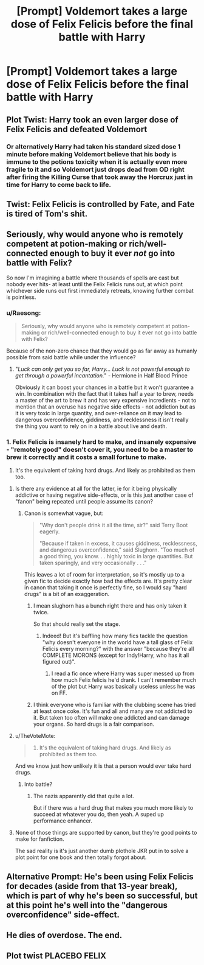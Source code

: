 #+TITLE: [Prompt] Voldemort takes a large dose of Felix Felicis before the final battle with Harry

* [Prompt] Voldemort takes a large dose of Felix Felicis before the final battle with Harry
:PROPERTIES:
:Score: 35
:DateUnix: 1600634132.0
:DateShort: 2020-Sep-21
:FlairText: Prompt
:END:

** Plot Twist: Harry took an even larger dose of Felix Felicis and defeated Voldemort
:PROPERTIES:
:Author: Amber_Sun14
:Score: 48
:DateUnix: 1600635286.0
:DateShort: 2020-Sep-21
:END:

*** Or alternatively Harry had taken his standard sized dose 1 minute before making Voldemort believe that his body is immune to the potions toxicity when it is actually even more fragile to it and so Voldemort just drops dead from OD right after firing the Killing Curse that took away the Horcrux just in time for Harry to come back to life.
:PROPERTIES:
:Author: JOKERRule
:Score: 25
:DateUnix: 1600639092.0
:DateShort: 2020-Sep-21
:END:


** Twist: Felix Felicis is controlled by Fate, and Fate is tired of Tom's shit.
:PROPERTIES:
:Author: streakermaximus
:Score: 37
:DateUnix: 1600637214.0
:DateShort: 2020-Sep-21
:END:


** Seriously, why would anyone who is remotely competent at potion-making or rich/well-connected enough to buy it ever /not/ go into battle with Felix?

So now I'm imagining a battle where thousands of spells are cast but nobody ever hits- at least until the Felix Felicis runs out, at which point whichever side runs out first immediately retreats, knowing further combat is pointless.
:PROPERTIES:
:Author: AntonBrakhage
:Score: 19
:DateUnix: 1600647493.0
:DateShort: 2020-Sep-21
:END:

*** u/Raesong:
#+begin_quote
  Seriously, why would anyone who is remotely competent at potion-making or rich/well-connected enough to buy it ever not go into battle with Felix?
#+end_quote

Because of the non-zero chance that they would go as far away as humanly possible from said battle while under the influence?
:PROPERTIES:
:Author: Raesong
:Score: 20
:DateUnix: 1600648440.0
:DateShort: 2020-Sep-21
:END:

**** "/Luck can only get you so far, Harry... Luck is not powerful enough to get through a powerful incantation./" - Hermione in Half Blood Prince

Obviously it can boost your chances in a battle but it won't guarantee a win. In combination with the fact that it takes half a year to brew, needs a master of the art to brew it and has very expensive incredients - not to mention that an overuse has negative side effects - not addiction but as it is very toxic in large quantity, and over-reliance on it may lead to dangerous overconfidence, giddiness, and recklessness it isn't really the thing you want to rely on in a battle about live and death.
:PROPERTIES:
:Author: Serena_Sers
:Score: 10
:DateUnix: 1600659247.0
:DateShort: 2020-Sep-21
:END:


*** 1. Felix Felicis is insanely hard to make, and insanely expensive - "remotely good" doesn't cover it, you need to be a master to brew it correctly and it costs a small fortune to make.

2. It's the equivalent of taking hard drugs. And likely as prohibited as them too.
:PROPERTIES:
:Author: Uncommonality
:Score: 6
:DateUnix: 1600651342.0
:DateShort: 2020-Sep-21
:END:

**** Is there any evidence at all for the latter, ie for it being physically addictive or having negative side-effects, or is this just another case of "fanon" being repeated until people assume its canon?
:PROPERTIES:
:Author: AntonBrakhage
:Score: 7
:DateUnix: 1600651489.0
:DateShort: 2020-Sep-21
:END:

***** Canon is somewhat vague, but:

#+begin_quote
  "Why don't people drink it all the time, sir?" said Terry Boot eagerly.

  "Because if taken in excess, it causes giddiness, recklessness, and dangerous overconfidence," said Slughorn. "Too much of a good thing, you know. . . highly toxic in large quantities. But taken sparingly, and very occasionally . . ."
#+end_quote

This leaves a lot of room for interpretation, so it's mostly up to a given fic to decide exactly how bad the effects are. It's pretty clear in canon that taking it once is perfectly fine, so I would say "hard drugs" is a bit of an exaggeration.
:PROPERTIES:
:Author: blast_ended_sqrt
:Score: 13
:DateUnix: 1600658825.0
:DateShort: 2020-Sep-21
:END:

****** I mean slughorn has a bunch right there and has only taken it twice.

So that should really set the stage.
:PROPERTIES:
:Author: giritrobbins
:Score: 6
:DateUnix: 1600692618.0
:DateShort: 2020-Sep-21
:END:

******* Indeed! But it's baffling how many fics tackle the question "why doesn't everyone in the world have a tall glass of Felix Felicis every morning?" with the answer "because they're all COMPLETE MORONS (except for Indy!Harry, who has it all figured out)".
:PROPERTIES:
:Author: blast_ended_sqrt
:Score: 5
:DateUnix: 1600693989.0
:DateShort: 2020-Sep-21
:END:

******** I read a fic once where Harry was super messed up from how much Felix felicis he'd drank. I can't remember much of the plot but Harry was basically useless unless he was on FF.
:PROPERTIES:
:Author: MoreGeckosPlease
:Score: 3
:DateUnix: 1600697913.0
:DateShort: 2020-Sep-21
:END:


****** I think everyone who is familiar with the clubbing scene has tried at least once coke. It's fun and all and many are not addicted to it. But taken too often will make one addicted and can damage your organs. So hard drugs is a fair comparison.
:PROPERTIES:
:Author: I_love_DPs
:Score: -1
:DateUnix: 1600661968.0
:DateShort: 2020-Sep-21
:END:


**** u/TheVoteMote:
#+begin_quote

  1. It's the equivalent of taking hard drugs. And likely as prohibited as them too.
#+end_quote

And we know just how unlikely it is that a person would ever take hard drugs.
:PROPERTIES:
:Author: TheVoteMote
:Score: 1
:DateUnix: 1600790699.0
:DateShort: 2020-Sep-22
:END:

***** Into battle?
:PROPERTIES:
:Author: Uncommonality
:Score: 1
:DateUnix: 1600792289.0
:DateShort: 2020-Sep-22
:END:

****** The nazis apparently did that quite a lot.

But if there was a hard drug that makes you much more likely to succeed at whatever you do, then yeah. A suped up performance enhancer.
:PROPERTIES:
:Author: TheVoteMote
:Score: 1
:DateUnix: 1600792678.0
:DateShort: 2020-Sep-22
:END:


**** None of those things are supported by canon, but they're good points to make for fanfiction.

The sad reality is it's just another dumb plothole JKR put in to solve a plot point for one book and then totally forgot about.
:PROPERTIES:
:Score: 1
:DateUnix: 1600656424.0
:DateShort: 2020-Sep-21
:END:


** Alternative Prompt: He's been using Felix Felicis for decades (aside from that 13-year break), which is part of why he's been so successful, but at this point he's well into the "dangerous overconfidence" side-effect.
:PROPERTIES:
:Author: WhosThisGeek
:Score: 5
:DateUnix: 1600699505.0
:DateShort: 2020-Sep-21
:END:


** He dies of overdose. The end.
:PROPERTIES:
:Author: 15_Redstones
:Score: 2
:DateUnix: 1600663248.0
:DateShort: 2020-Sep-21
:END:


** Plot twist PLACEBO FELIX
:PROPERTIES:
:Author: Will_The_Wise11
:Score: 1
:DateUnix: 1600666680.0
:DateShort: 2020-Sep-21
:END:
